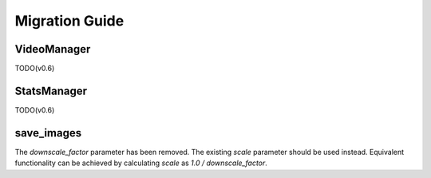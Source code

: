
.. _scenedetect-migration_guide:

---------------------------------------------------------------
Migration Guide
---------------------------------------------------------------

===============================================================
VideoManager
===============================================================

TODO(v0.6)

===============================================================
StatsManager
===============================================================

TODO(v0.6)

===============================================================
save_images
===============================================================

The `downscale_factor` parameter has been removed. The existing `scale` parameter should be used instead. Equivalent functionality can be achieved by calculating `scale` as `1.0 / downscale_factor`.
